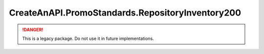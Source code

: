 CreateAnAPI.PromoStandards.RepositoryInventory200
==================================================

.. DANGER:: This is a legacy package. Do not use it in future implementations.